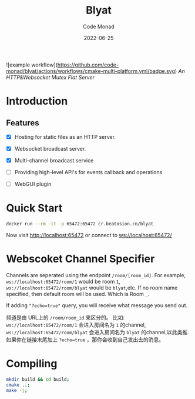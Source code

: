 #+title: Blyat
#+author: Code Monad
#+date: 2022-06-25

![example workflow](https://github.com/code-monad/blyat/actions/workflows/cmake-multi-platform.yml/badge.svg)
/An HTTP&Websocket Mutex Flat Server/


* Introduction

** Features
   - [X] Hosting for static files as an HTTP server.
   - [X] Websocket broadcast server.
   - [X] Multi-channel broadcast service
   - [ ] Providing high-level API's for events callback and operations
   
   - [ ] WebGUI plugin

     

* Quick Start
  #+begin_src bash
    docker run --rm -it -p 65472:65472 cr.beatosion.cn/blyat
  #+end_src
  Now visit http://localhost:65472 or connect to ws://localhost:65472/

* Webscoket Channel Specifier
Channels are seperated using the endpoint ~/room/[room_id]~.
For example, ~ws://localhost:65472/room/1~ would be room ~1~, ~ws://localhost:65472/room/blyat~ would be ~blyat~,etc.
If no room name specified, then default room will be used. Which is Room ~_~.

If adding ~"?echo=true"~ query, you will receive what message you send out.

频道是由 URL上的 ~/room/room_id~ 来区分的。
比如:
~ws://localhost:65472/room/1~ 会进入房间名为 ~1~ 的channel, ~ws://localhost:65472/room/blyat~ 会进入房间名为 ~blyat~ 的channel,以此类推.
如果你在链接末尾加上 ~?echo=true~ ，那你会收到自己发出去的消息。


* Compiling

  #+begin_src bash
    mkdir build && cd build;
    cmake ..;
    make -j;
  #+end_src
